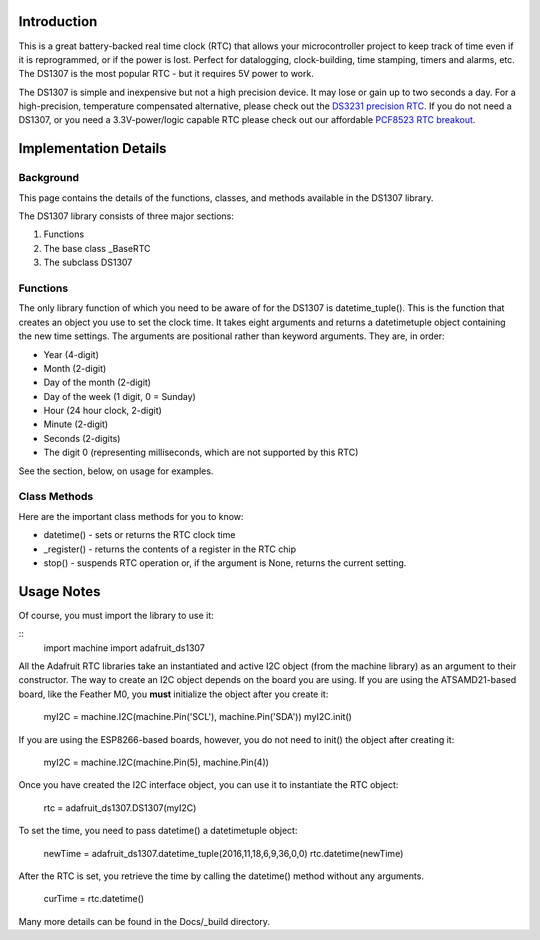 
Introduction
============

This is a great battery-backed real time clock (RTC) that allows your
microcontroller project to keep track of time even if it is reprogrammed,
or if the power is lost. Perfect for datalogging, clock-building,
time stamping, timers and alarms, etc. The DS1307 is the most popular
RTC - but it requires 5V power to work.

The DS1307 is simple and inexpensive but not a high precision device. It may
lose or gain up to two seconds a day. For a high-precision, temperature
compensated alternative, please check out the
`DS3231 precision RTC <https://www.adafruit.com/products/3013/>`_.
If you do not need a DS1307, or you need a 3.3V-power/logic capable RTC
please check out our affordable
`PCF8523 RTC breakout <https://www.adafruit.com/products/3295>`_.

.. image:: 3296-00.jpg


Implementation Details
=======================

Background
----------

This page contains the details of the functions, classes, and methods
available in the DS1307 library.

The DS1307 library consists of three major sections:

#. Functions
#. The base class _BaseRTC
#. The subclass DS1307

Functions
---------

The only library function of which you need to be aware of for the
DS1307 is datetime_tuple(). This is the function that creates an object
you use to set the clock time. It takes eight arguments and returns a
datetimetuple object containing the new time settings. The arguments are
positional rather than keyword arguments. They are, in order:

* Year (4-digit)
* Month (2-digit)
* Day of the month (2-digit)
* Day of the week (1 digit, 0 = Sunday)
* Hour (24 hour clock, 2-digit)
* Minute (2-digit)
* Seconds (2-digits)
* The digit 0 (representing milliseconds, which are not supported by this RTC)

See the section, below, on usage for examples.

Class Methods
-------------

Here are the important class methods for you to know:

* datetime() - sets or returns the RTC clock time
* _register() - returns the contents of a register in the RTC chip
* stop() - suspends RTC operation or, if the argument is None, returns the
  current setting.

Usage Notes
===========

Of course, you must import the library to use it:

::
   import machine
   import adafruit_ds1307

All the Adafruit RTC libraries take an instantiated and active I2C object
(from the machine library) as an argument to their constructor. The way to
create an I2C object depends on the board you are using. If you are using the
ATSAMD21-based board, like the Feather M0, you **must** initialize the object
after you create it:

   myI2C = machine.I2C(machine.Pin('SCL'), machine.Pin('SDA'))
   myI2C.init()

If you are using the ESP8266-based boards, however, you do not need to
init() the object after creating it:

   myI2C = machine.I2C(machine.Pin(5), machine.Pin(4))

Once you have created the I2C interface object, you can use it to instantiate
the RTC object:

   rtc = adafruit_ds1307.DS1307(myI2C)

To set the time, you need to pass datetime() a datetimetuple object:

   newTime = adafruit_ds1307.datetime_tuple(2016,11,18,6,9,36,0,0)
   rtc.datetime(newTime)

After the RTC is set, you retrieve the time by calling the datetime() method
without any arguments.

   curTime = rtc.datetime()

Many more details can be found in the Docs/_build directory.
